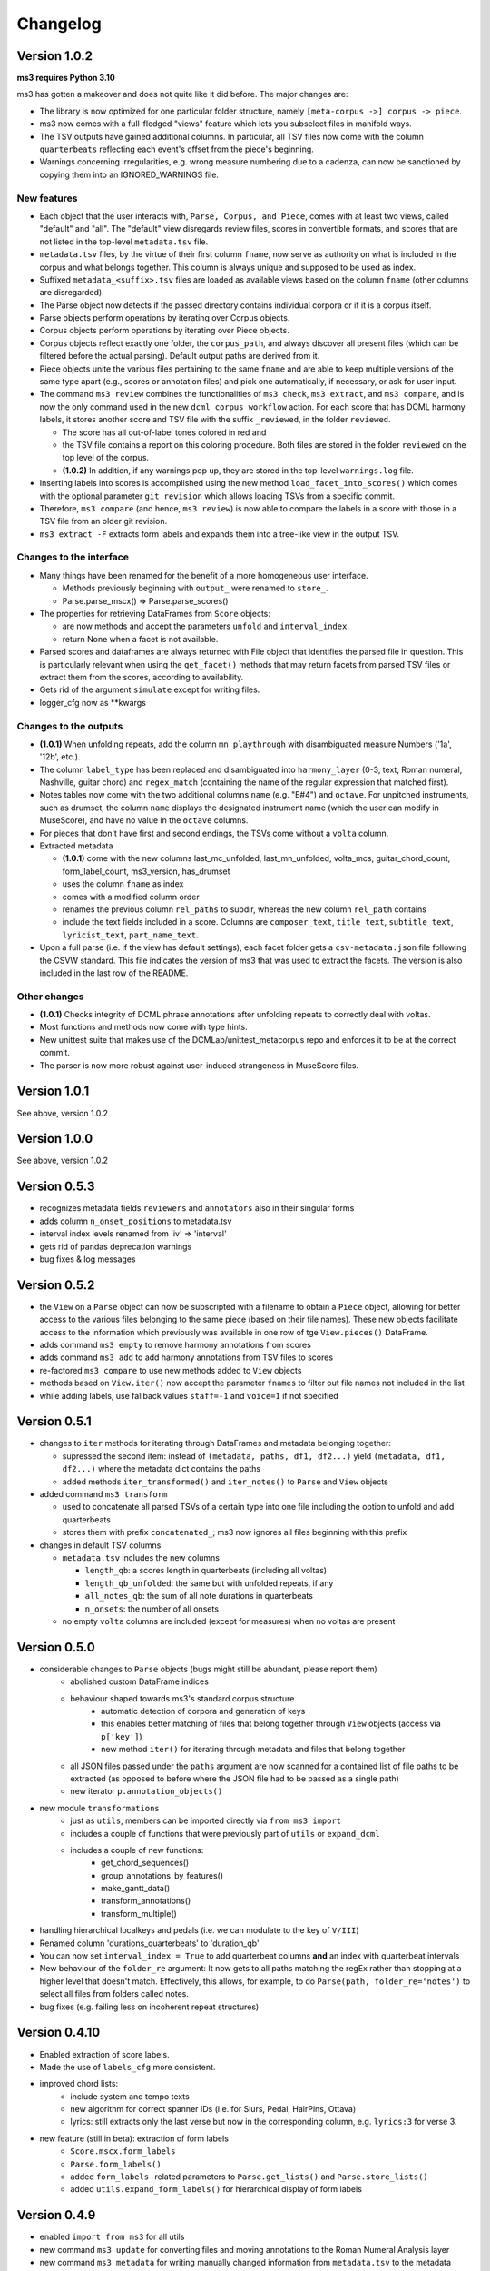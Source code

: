 =========
Changelog
=========

Version 1.0.2
=============

**ms3 requires Python 3.10**

ms3 has gotten a makeover and does not quite like it did before. The major changes are:

* The library is now optimized for one particular folder structure, namely ``[meta-corpus ->] corpus -> piece``.
* ms3 now comes with a full-fledged "views" feature which lets you subselect files in manifold ways.
* The TSV outputs have gained additional columns. In particular, all TSV files now come with the column ``quarterbeats``
  reflecting each event's offset from the piece's beginning.
* Warnings concerning irregularities, e.g. wrong measure numbering due to a cadenza, can now be sanctioned by copying
  them into an IGNORED_WARNINGS file.


New features
------------

* Each object that the user interacts with, ``Parse, Corpus, and Piece``, comes with at least two views, called "default"
  and "all". The "default" view disregards review files, scores in convertible formats, and scores that are not listed
  in the top-level ``metadata.tsv`` file.
* ``metadata.tsv`` files, by the virtue of their first column ``fname``, now serve as authority on what is
  included in the corpus and what belongs together. This column is always unique and supposed to be used as index.
* Suffixed ``metadata_<suffix>.tsv`` files are loaded as available views based on the column ``fname`` (other columns
  are disregarded).
* The Parse object now detects if the passed directory contains individual corpora or if it is a corpus itself.
* Parse objects perform operations by iterating over Corpus objects.
* Corpus objects perform operations by iterating over Piece objects.
* Corpus objects reflect exactly one folder, the ``corpus_path``, and always discover all present files (which can be
  filtered before the actual parsing). Default output paths are derived from it.
* Piece objects unite the various files pertaining to the same ``fname`` and are able to keep multiple versions of the
  same type apart (e.g., scores or annotation files) and pick one automatically, if necessary, or ask for
  user input.
* The command ``ms3 review`` combines the functionalities of ``ms3 check``, ``ms3 extract``, and ``ms3 compare``, and is
  now the only command used in the new ``dcml_corpus_workflow`` action. For each score that has DCML harmony labels, 
  it stores another score and TSV file with the suffix ``_reviewed``, in the folder ``reviewed``.

  * The score has all out-of-label tones colored in red and 
  * the TSV file contains a report on this coloring procedure. Both files are stored in the folder
    ``reviewed`` on the top level of the corpus.
  * **(1.0.2)** In addition, if any warnings pop up, they are stored in the top-level ``warnings.log`` file.

* Inserting labels into scores is accomplished using the new method ``load_facet_into_scores()`` which comes with the
  optional parameter ``git_revision`` which allows loading TSVs from a specific commit.
* Therefore, ``ms3 compare`` (and hence, ``ms3 review``) is now able to compare the labels in a score with those in a TSV file
  from an older git revision.
* ``ms3 extract -F`` extracts form labels and expands them into a tree-like view in the output TSV.

Changes to the interface
------------------------

* Many things have been renamed for the benefit of a more homogeneous user interface.

  * Methods previously beginning with ``output_`` were renamed to ``store_``.
  * Parse.parse_mscx() => Parse.parse_scores()

* The properties for retrieving DataFrames from ``Score`` objects:

  * are now methods and accept the parameters ``unfold`` and ``interval_index``.
  * return None when a facet is not available.

* Parsed scores and dataframes are always returned with File object that identifies the parsed file in question. This
  is particularly relevant when using the ``get_facet()`` methods that may return facets from parsed TSV files or
  extract them from the scores, according to availability.
* Gets rid of the argument ``simulate`` except for writing files.
* logger_cfg now as **kwargs



Changes to the outputs
----------------------

* **(1.0.1)** When unfolding repeats, add the column ``mn_playthrough`` with disambiguated measure Numbers ('1a', '12b', etc.).
* The column ``label_type`` has been replaced and disambiguated into ``harmony_layer`` (0-3, text, Roman numeral, Nashville,
  guitar chord) and ``regex_match`` (containing the name of the regular expression that matched first).
* Notes tables now come with the two additional columns ``name`` (e.g. "E#4") and ``octave``. For unpitched instruments,
  such as drumset, the column ``name`` displays the designated instrument name (which the user can modify in MuseScore),
  and have no value in the ``octave`` columns.
* For pieces that don't have first and second endings, the TSVs come without a ``volta`` column.
* Extracted metadata

  * **(1.0.1)** come with the new columns last_mc_unfolded, last_mn_unfolded, volta_mcs, guitar_chord_count,
    form_label_count, ms3_version, has_drumset
  * uses the column ``fname`` as index
  * comes with a modified column order
  * renames the previous column ``rel_paths`` to subdir, whereas the new column ``rel_path`` contains
  * include the text fields included in a score. Columns are ``composer_text``, ``title_text``,
    ``subtitle_text``, ``lyricist_text``, ``part_name_text``.

* Upon a full parse (i.e. if the view has default settings), each facet folder gets a ``csv-metadata.json`` file following
  the CSVW standard. This file indicates the version of ms3 that was used to extract the facets. The version is also
  included in the last row of the README.

Other changes
-------------

* **(1.0.1)** Checks integrity of DCML phrase annotations after unfolding repeats to correctly deal with voltas.
* Most functions and methods now come with type hints.
* New unittest suite that makes use of the DCMLab/unittest_metacorpus repo and enforces it to be at the correct commit.
* The parser is now more robust against user-induced strangeness in MuseScore files.

Version 1.0.1
=============

See above, version 1.0.2


Version 1.0.0
=============

See above, version 1.0.2


Version 0.5.3
=============

* recognizes metadata fields ``reviewers`` and ``annotators`` also in their singular forms
* adds column ``n_onset_positions`` to metadata.tsv
* interval index levels renamed from 'iv' => 'interval'
* gets rid of pandas deprecation warnings
* bug fixes & log messages

Version 0.5.2
=============

* the ``View`` on a ``Parse`` object can now be subscripted with a filename to obtain a ``Piece`` object, allowing
  for better access to the various files belonging to the same piece (based on their file names). These new objects
  facilitate access to the information which previously was available in one row of tge ``View.pieces()`` DataFrame.
* adds command ``ms3 empty`` to remove harmony annotations from scores
* adds command ``ms3 add`` to add harmony annotations from TSV files to scores
* re-factored ``ms3 compare`` to use new methods added to ``View`` objects
* methods based on ``View.iter()`` now accept the parameter ``fnames`` to filter out file names not included in the list
* while adding labels, use fallback values ``staff=-1`` and ``voice=1`` if not specified

Version 0.5.1
=============

* changes to ``iter`` methods for iterating through DataFrames and metadata belonging together:

  * supressed the second item: instead of ``(metadata, paths, df1, df2...)`` yield ``(metadata, df1, df2...)`` where the
    metadata dict contains the paths
  * added methods ``iter_transformed()`` and ``iter_notes()`` to ``Parse`` and ``View`` objects

* added command ``ms3 transform``

  * used to concatenate all parsed TSVs of a certain type into one file including the option to unfold and add quarterbeats
  * stores them with prefix ``concatenated_``; ms3 now ignores all files beginning with this prefix

* changes in default TSV columns

  * ``metadata.tsv`` includes the new columns

    * ``length_qb``: a scores length in quarterbeats (including all voltas)
    * ``length_qb_unfolded``: the same but with unfolded repeats, if any
    * ``all_notes_qb``: the sum of all note durations in quarterbeats
    * ``n_onsets``: the number of all onsets

  * no empty ``volta`` columns are included (except for measures) when no voltas are present

Version 0.5.0
=============

* considerable changes to ``Parse`` objects (bugs might still be abundant, please report them)
    * abolished custom DataFrame indices
    * behaviour shaped towards ms3's standard corpus structure
        * automatic detection of corpora and generation of keys
        * this enables better matching of files that belong together through ``View`` objects (access via ``p['key']``)
        * new method ``iter()`` for iterating through metadata and files that belong together
    * all JSON files passed under the ``paths`` argument are now scanned for a contained list of file paths to be extracted
      (as opposed to before where the JSON file had to be passed as a single path)
    * new iterator ``p.annotation_objects()``
* new module ``transformations``
    * just as ``utils``, members can be imported directly via ``from ms3 import``
    * includes a couple of functions that were previously part of ``utils`` or ``expand_dcml``
    * includes a couple of new functions:
        * get_chord_sequences()
        * group_annotations_by_features()
        * make_gantt_data()
        * transform_annotations()
        * transform_multiple()
* handling hierarchical localkeys and pedals (i.e. we can modulate to the key of ``V/III``)
* Renamed column 'durations_quarterbeats' to 'duration_qb'
* You can now set ``interval_index = True`` to add quarterbeat columns **and** an index with quarterbeat intervals
* New behaviour of the ``folder_re`` argument: It now gets to all paths matching the regEx rather than stopping at a
  higher level that doesn't match. Effectively, this allows, for example, to do ``Parse(path, folder_re='notes')`` to
  select all files from folders called notes.
* bug fixes (e.g. failing less on incoherent repeat structures)

Version 0.4.10
==============

* Enabled extraction of score labels.
* Made the use of ``labels_cfg`` more consistent.
* improved chord lists:
    * include system and tempo texts
    * new algorithm for correct spanner IDs (i.e. for Slurs, Pedal, HairPins, Ottava)
    * lyrics: still extracts only the last verse but now in the corresponding column, e.g. ``lyrics:3`` for verse 3.
* new feature (still in beta): extraction of form labels
    * ``Score.mscx.form_labels``
    * ``Parse.form_labels()``
    * added ``form_labels`` -related parameters to ``Parse.get_lists()`` and ``Parse.store_lists()``
    * added ``utils.expand_form_labels()`` for hierarchical display of form labels

Version 0.4.9
=============


* enabled ``import from ms3`` for all utils
* new command ``ms3 update`` for converting files and moving annotations to the Roman Numeral Analysis layer
* new command ``ms3 metadata`` for writing manually changed information from ``metadata.tsv`` to the metadata fields of the corresponding MuseScore files
* improved the ``ms3 extract`` command:
    * added option ``-D`` for extracting and updating ``metadata.tsv`` and ``README.md``
    * added option ``-q`` for adding 'quarterbeats' and 'durations_quarterbeats' columns
    * included default paths for the capital-letter parameters
* improved the ``ms3 compare`` command:
    * now works with 'expanded' TSVs, too (not only with 'labels')
    * allows 'label' column to include NaN values
* improvements to Parse() objects:
    * attempts to parse scores that need file conversion (e.g. XML, MIDI)
    * ``get_lists()`` method now allows for adding the columns ``quarterbeats`` and ``durations_quarterbeats``, even without unfolding repeats
    * adding 'quarterbeats' without unfolding repeats excludes voltas
    * new method ``get_tsvs()`` for retrieving and concatenating parsed TSV files
    * Parse() now recognizes ``metadata.tsv`` files, expanded TSVs, and TSVs containing cadence labels only
    * parsed ``metadata.tsv`` files can be retrieved/included via the method ``metadata()``
    * new method ``update_metadata()`` for the new ``ms3 metadata`` command
    * decided on standard index levels ``rel_paths`` and ``fnames``
    * improved matching of corresponding score and TSV files
* improvements to Score() objects:
    * new property Score.mscx.volta_structure for retrieving information on first and second endings
* improvements to Annotations() objects:
    * correct propagation of ``localkey`` for voltas
* improvements to commandline interface:
    * added parameter ``-o`` for specifying output directory
    * harmonized the interface of the ``ms3 convert`` command
    * parameter ``exclude_re`` now also filters paths passed via ``-f``
* changed logging behaviours:
    * write only WARNINGs to log file
    * combine loggers for filenames independently of file extensions
* improved extraction of instrument names for metadata
* improved ``ms3 compare`` functionality
* restructured code architecture
* renamed master branch to 'main'
* many bug fixes

Version 0.4.8
=============

* now reads DCML labels with cadence annotations
* unified command-line interface file options and included ``-f file.json``
* Parse got more options for creating DataFrame index levels
* Parse.measures property for convenience
* bug fixes for better GitHub workflows

Version 0.4.7
=============

* Labels can be attached to MuseScore's Roman Numeral Analysis (RNA) layer
    * parameter `label_type=1` in both `Score.attach_labels()` and `Parse.attach_labels()`
    * `Annotations.remove_initial_dots()` before inserting into the RNA layer
    * `Annotations.add_initial_dots()` before inserting into the absolute chord layer
* interpret all `#vii` in major contexts as `vii` when computing chord tones
* code cosmetics and bug fixes

Version 0.4.6
=============

* ms3 extract and Parse.store_lists() now have the option unfold to account for repeats
* minor bug fixes

Version 0.4.5
=============

* added 'ms3 compare' command
* support for parsing cap, capx, midi, musicxml, mxl, and xml files through temporary conversion
* support for parsing MuseScore 2 files through temporary conversion

Version 0.4.3
=============

* added 'ms3 check' command
* support of coloured labels
* write coloured labels to score comparing attached and detached labels to each other
* better interface for defining log file paths (more options, now conforming to the Parse.store_lists() interface)
* fixed erroneous separation of alternative labels


Version 0.4.2
=============

* small bug fixes
* correct computation of chord tones for new DCML syntax elements ``+M``, ``-``, ``^``, and ``v``

Version 0.4.1
=============

* ms3 0.4.1 supports parsing (but not storing) compressed MuseScore files (.mscz)
* Installs "ms3 convert" command to your system for batch conversion using your local MuseScore installation
* "ms3 extract" command now supports creation of log files
* take ``labels_cfg`` into account when creating expanded chord tables

Version 0.4.0
=============

* The standard column 'onset' has been renamed to 'mc_onset' and 'mn_onset' has been added as an additional standard column.
* Parse TSV files as Annotations objects
* Parse.attach_labels() for inserting annotations into MuseScore files
* Prepare detached labels so that they can actually be attached
* Install "ms3 extract" command to the system
* Including da capo, dal segno, fine, and coda for calculating 'next' column in measures tables (for correct unfolding of repeats)
* Simulate parsing and table extraction
* Passing labels_cfg to Score/Parse to control the format of annotation lists
* Easy access to individual parsed files through Parse[ID] or Parse[ix]
* parse annotation files with diverging column names

Version 0.3.0
=============

* Parse.detach_levels() for emptying all parsed scores from annotations
* Parse.store_mscx() for storing altered (e.g. emptied) score objects as MuseScore files
* Parse.metadata() to return a DataFrame with all parsed pieces' metadata
* Parse.get_labels() to retrieve labels of a particular kind
* Parse.info() has improved the information that objects return about themselves
* Parse.key for a quick overview of the files of a given key
* Parse can be used with a custom index instead of IDs [an ID is an (key, i) tuple]
* Score.store_list() for easily storing TSVs
* renamed Score.output_mscx() to store_mscx() for consistency.
* improved expansion of DCML harmony labels

Version 0.2.0
=============

Beta stage:

* attaching and detaching labels
* parsing multiple pieces at once
* extraction of metadata from scores
* inclusion of staff text, dynamics and articulation in chord lists, added 'auto' mode
* conversion of MuseScore's encoding of absolute chords
* first version of docs

Version 0.1.3
=============

At this stage, the library can parse MuseScore 3 files to different types of lists:

* measures
* chords (= groups of notes)
    * including slurs and spanners such as pedal, 8va or hairpin markings
    * including lyrics
* notes
* harmonies

and also some basic metadata.

Version 0.1.0
=============

- Basic parser implemented
- Logging
- Measure lists

